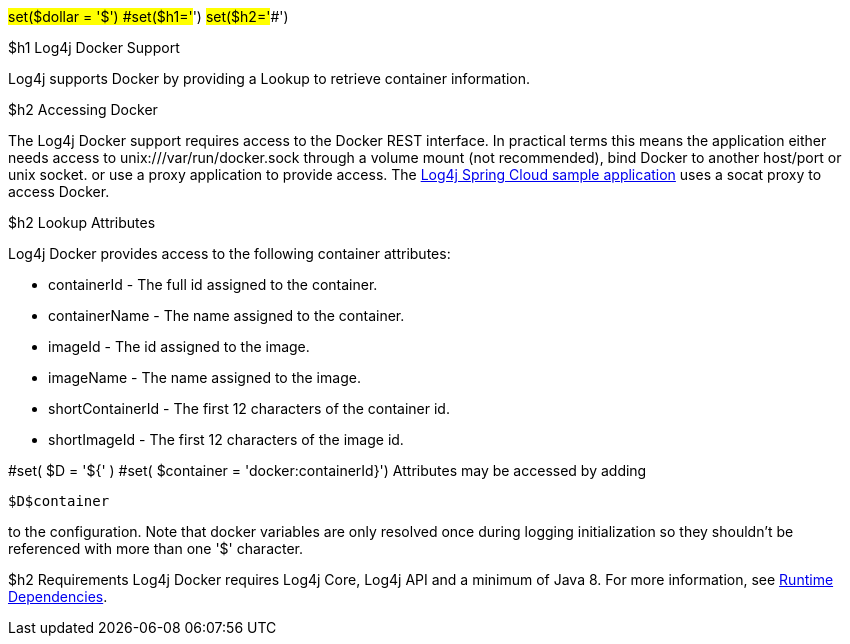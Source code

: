 // vim: set syn=markdown :

////
Licensed to the Apache Software Foundation (ASF) under one or more
    contributor license agreements.  See the NOTICE file distributed with
    this work for additional information regarding copyright ownership.
    The ASF licenses this file to You under the Apache License, Version 2.0
    (the "License"); you may not use this file except in compliance with
    the License.  You may obtain a copy of the License at

         http://www.apache.org/licenses/LICENSE-2.0

    Unless required by applicable law or agreed to in writing, software
    distributed under the License is distributed on an "AS IS" BASIS,
    WITHOUT WARRANTIES OR CONDITIONS OF ANY KIND, either express or implied.
    See the License for the specific language governing permissions and
    limitations under the License.
////

#set($dollar = '$') #set($h1='#') #set($h2='##')

$h1 Log4j Docker Support

Log4j supports Docker by providing a Lookup to retrieve container information.

$h2 Accessing Docker

The Log4j Docker support requires access to the Docker REST interface.
In practical terms this means the application either needs access to unix:///var/run/docker.sock through a volume mount (not recommended), bind Docker to another host/port or unix socket.
or use a proxy application to provide access.
The https://github.com/apache/logging-log4j2/tree/main/log4j-spring-cloud-config/log4j-spring-cloud-config-samples/log4j-spring-cloud-config-sample-application[Log4j Spring Cloud sample application] uses a socat proxy to access Docker.

$h2 Lookup Attributes

Log4j Docker provides access to the following container attributes:

* containerId - The full id assigned to the container.
* containerName - The name assigned to the container.
* imageId - The id assigned to the image.
* imageName - The name assigned to the image.
* shortContainerId - The first 12 characters of the container id.
* shortImageId - The first 12 characters of the image id.

#set( $D = '${' ) #set( $container = 'docker:containerId}') Attributes may be accessed by adding

----
$D$container
----

to the configuration.
Note that docker variables are only resolved once during logging initialization so they shouldn't be referenced with more than one '$' character.

$h2 Requirements Log4j Docker requires Log4j Core, Log4j API and a minimum of Java 8.
For more information, see link:runtime-dependencies.html[Runtime Dependencies].
